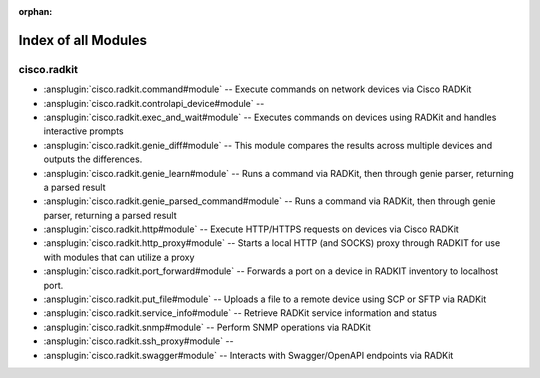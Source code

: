 :orphan:

.. meta::
  :antsibull-docs: 2.16.3

.. _list_of_module_plugins:

Index of all Modules
====================

cisco.radkit
------------

* :ansplugin:`cisco.radkit.command#module` -- Execute commands on network devices via Cisco RADKit
* :ansplugin:`cisco.radkit.controlapi_device#module` --
* :ansplugin:`cisco.radkit.exec_and_wait#module` -- Executes commands on devices using RADKit and handles interactive prompts
* :ansplugin:`cisco.radkit.genie_diff#module` -- This module compares the results across multiple devices and outputs the differences.
* :ansplugin:`cisco.radkit.genie_learn#module` -- Runs a command via RADKit, then through genie parser, returning a parsed result
* :ansplugin:`cisco.radkit.genie_parsed_command#module` -- Runs a command via RADKit, then through genie parser, returning a parsed result
* :ansplugin:`cisco.radkit.http#module` -- Execute HTTP/HTTPS requests on devices via Cisco RADKit
* :ansplugin:`cisco.radkit.http_proxy#module` -- Starts a local HTTP (and SOCKS) proxy through RADKIT for use with modules that can utilize a proxy
* :ansplugin:`cisco.radkit.port_forward#module` -- Forwards a port on a device in RADKIT inventory to localhost port.
* :ansplugin:`cisco.radkit.put_file#module` -- Uploads a file to a remote device using SCP or SFTP via RADKit
* :ansplugin:`cisco.radkit.service_info#module` -- Retrieve RADKit service information and status
* :ansplugin:`cisco.radkit.snmp#module` -- Perform SNMP operations via RADKit
* :ansplugin:`cisco.radkit.ssh_proxy#module` --
* :ansplugin:`cisco.radkit.swagger#module` -- Interacts with Swagger/OpenAPI endpoints via RADKit
